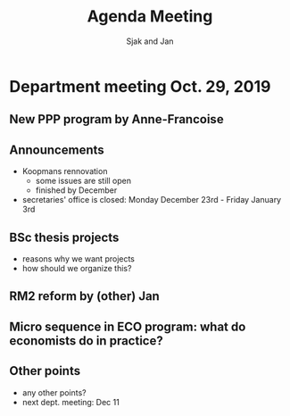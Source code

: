 #+Title: Agenda Meeting
#+Author: Sjak and Jan
#+Options: num:nil toc:nil


* Department meeting Oct. 29, 2019

** New PPP program by Anne-Francoise

** Announcements

+ Koopmans rennovation
  + some issues are still open
  + finished by December
+ secretaries' office is closed: Monday December 23rd - Friday January 3rd

** BSc thesis projects

+ reasons why we want projects
+ how should we organize this?

** RM2 reform by (other) Jan

** Micro sequence in ECO program: what do economists do in practice?

** Other points

+ any other points?
+ next dept. meeting: Dec 11
